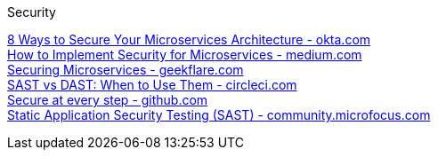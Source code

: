 [discrete]
Security

https://www.okta.com/resources/whitepaper/8-ways-to-secure-your-microservices-architecture/[8 Ways to Secure Your Microservices Architecture - okta.com] +
https://medium.com/microservices-learning/how-to-implement-security-for-microservices-89b140d3e555[How to Implement Security for Microservices - medium.com] +
https://geekflare.com/securing-microservices/[Securing Microservices - geekflare.com] +
https://circleci.com/blog/sast-vs-dast-when-to-use-them/[SAST vs DAST: When to Use Them - circleci.com] +
https://github.com/features/security/[Secure at every step - github.com] +
https://community.microfocus.com/cyberres/b/sws-22/posts/sast-101-the-basics-of-static-application-security-testing[Static Application Security Testing (SAST) - community.microfocus.com] +